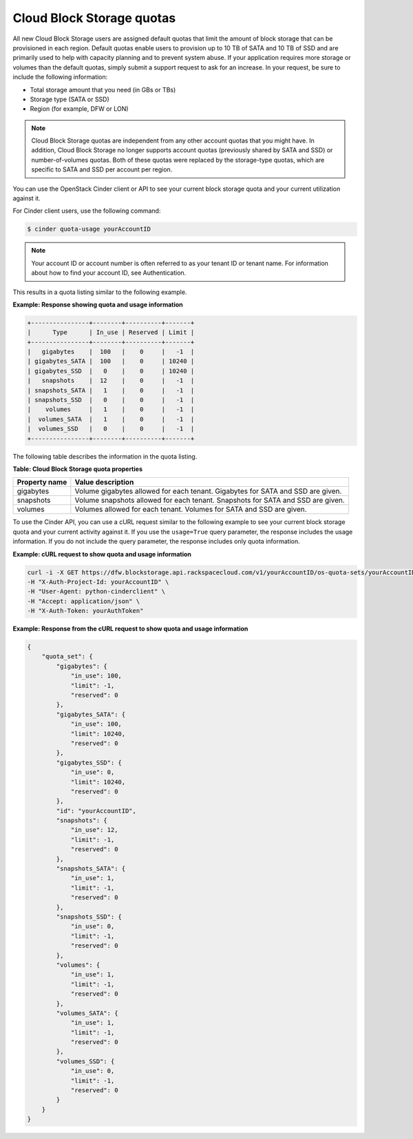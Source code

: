 ==========================
Cloud Block Storage quotas
==========================

All new Cloud Block Storage users are assigned default quotas that limit
the amount of block storage that can be provisioned in each region.
Default quotas enable users to provision up to 10 TB of SATA and 10 TB
of SSD and are primarily used to help with capacity planning and to
prevent system abuse. If your application requires more storage or
volumes than the default quotas, simply submit a support request to ask
for an increase. In your request, be sure to include the following
information:

*  Total storage amount that you need (in GBs or TBs)

*  Storage type (SATA or SSD)

*  Region (for example, DFW or LON)

.. note::

   Cloud Block Storage quotas are independent from any other account quotas that you might have. In addition, Cloud Block Storage no longer supports account quotas (previously shared by SATA and SSD) or number-of-volumes quotas. Both of these quotas were replaced by the storage-type quotas, which are specific to SATA and SSD per account per region.

You can use the OpenStack Cinder client or API to see your current block
storage quota and your current utilization against it.

For Cinder client users, use the following command:

.. code::

    $ cinder quota-usage yourAccountID

.. note::

   Your account ID or account number is often referred to as your tenant ID or tenant name. For information about how to find your account ID, see Authentication.

This results in a quota listing similar to the following example.

**Example: Response showing quota and usage information**

.. code::

     +----------------+--------+----------+-------+
     |      Type      | In_use | Reserved | Limit |
     +----------------+--------+----------+-------+
     |   gigabytes    |  100   |    0     |   -1  |
     | gigabytes_SATA |  100   |    0     | 10240 |
     | gigabytes_SSD  |   0    |    0     | 10240 |
     |   snapshots    |  12    |    0     |   -1  |
     | snapshots_SATA |   1    |    0     |   -1  |
     | snapshots_SSD  |   0    |    0     |   -1  |
     |    volumes     |   1    |    0     |   -1  |
     |  volumes_SATA  |   1    |    0     |   -1  |
     |  volumes_SSD   |   0    |    0     |   -1  |
     +----------------+--------+----------+-------+


The following table describes the information in the quota listing.

**Table: Cloud Block Storage quota properties**

+---------------+-------------------------------------------------------------+
| Property name | Value description                                           |
+===============+=============================================================+
| gigabytes     | Volume gigabytes allowed for each tenant. Gigabytes for     |
|               | SATA and SSD are given.                                     |
+---------------+-------------------------------------------------------------+
| snapshots     | Volume snapshots allowed for each tenant. Snapshots for     |
|               | SATA and SSD are given.                                     |
+---------------+-------------------------------------------------------------+
| volumes       | Volumes allowed for each tenant. Volumes for SATA and SSD   |
|               | are given.                                                  |
+---------------+-------------------------------------------------------------+

To use the Cinder API, you can use a cURL request similar to the
following example to see your current block storage quota and your
current activity against it. If you use the ``usage=True`` query
parameter, the response includes the usage information. If you do not
include the query parameter, the response includes only quota information.

**Example: cURL request to show quota and usage information**

.. code::

    curl -i -X GET https://dfw.blockstorage.api.rackspacecloud.com/v1/yourAccountID/os-quota-sets/yourAccountID?usage=True \
    -H "X-Auth-Project-Id: yourAccountID" \
    -H "User-Agent: python-cinderclient" \
    -H "Accept: application/json" \
    -H "X-Auth-Token: yourAuthToken"

**Example: Response from the cURL request to show quota and usage information**

.. code::

    {
        "quota_set": {
            "gigabytes": {
                "in_use": 100,
                "limit": -1,
                "reserved": 0
            },
            "gigabytes_SATA": {
                "in_use": 100,
                "limit": 10240,
                "reserved": 0
            },
            "gigabytes_SSD": {
                "in_use": 0,
                "limit": 10240,
                "reserved": 0
            },
            "id": "yourAccountID",
            "snapshots": {
                "in_use": 12,
                "limit": -1,
                "reserved": 0
            },
            "snapshots_SATA": {
                "in_use": 1,
                "limit": -1,
                "reserved": 0
            },
            "snapshots_SSD": {
                "in_use": 0,
                "limit": -1,
                "reserved": 0
            },
            "volumes": {
                "in_use": 1,
                "limit": -1,
                "reserved": 0
            },
            "volumes_SATA": {
                "in_use": 1,
                "limit": -1,
                "reserved": 0
            },
            "volumes_SSD": {
                "in_use": 0,
                "limit": -1,
                "reserved": 0
            }
        }
    }


